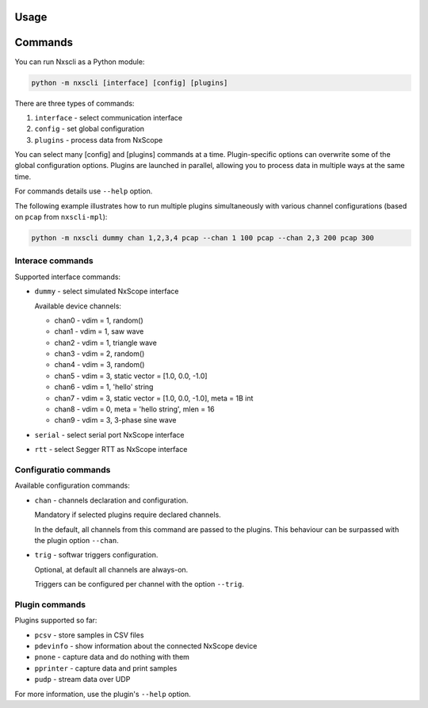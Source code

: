 Usage
-----

Commands
---------

You can run Nxscli as a Python module:

.. code-block:: bash

   python -m nxscli [interface] [config] [plugins]


There are three types of commands:

1. ``interface`` - select communication interface
2. ``config`` - set global configuration
3. ``plugins`` - process data from NxScope

You can select many [config] and [plugins] commands at a time.
Plugin-specific options can overwrite some of the global configuration options.
Plugins are launched in parallel, allowing you to process data in multiple ways at
the same time.

For commands details use ``--help`` option.

The following example illustrates how to run multiple plugins simultaneously
with various channel configurations (based on ``pcap`` from ``nxscli-mpl``):

.. code-block:: bash

   python -m nxscli dummy chan 1,2,3,4 pcap --chan 1 100 pcap --chan 2,3 200 pcap 300


Interace commands
=================

Supported interface commands:

* ``dummy`` - select simulated NxScope interface

  Available device channels:

  - chan0 - vdim = 1, random()
  - chan1 - vdim = 1, saw wave
  - chan2 - vdim = 1, triangle wave
  - chan3 - vdim = 2, random()
  - chan4 - vdim = 3, random()
  - chan5 - vdim = 3, static vector = [1.0, 0.0, -1.0]
  - chan6 - vdim = 1, 'hello' string
  - chan7 - vdim = 3, static vector = [1.0, 0.0, -1.0], meta = 1B int
  - chan8 - vdim = 0, meta = 'hello string', mlen = 16
  - chan9 - vdim = 3, 3-phase sine wave

* ``serial`` - select serial port NxScope interface

* ``rtt`` - select Segger RTT as NxScope interface

Configuratio commands
=====================

Available configuration commands:

* ``chan`` - channels declaration and configuration.

  Mandatory if selected plugins require declared channels.

  In the default, all channels from this command are passed to the plugins.
  This behaviour can be surpassed with the plugin option ``--chan``.

* ``trig`` - softwar triggers configuration.

  Optional, at default all channels are always-on.

  Triggers can be configured per channel with the option ``--trig``.


Plugin commands
===============

Plugins supported so far:

* ``pcsv`` - store samples in CSV files
* ``pdevinfo`` - show information about the connected NxScope device
* ``pnone`` - capture data and do nothing with them
* ``pprinter`` - capture data and print samples
* ``pudp`` - stream data over UDP

For more information, use the plugin's ``--help`` option.
